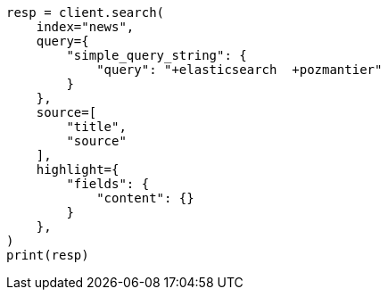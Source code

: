 // This file is autogenerated, DO NOT EDIT
// aggregations/bucket/significanttext-aggregation.asciidoc:153

[source, python]
----
resp = client.search(
    index="news",
    query={
        "simple_query_string": {
            "query": "+elasticsearch  +pozmantier"
        }
    },
    source=[
        "title",
        "source"
    ],
    highlight={
        "fields": {
            "content": {}
        }
    },
)
print(resp)
----
